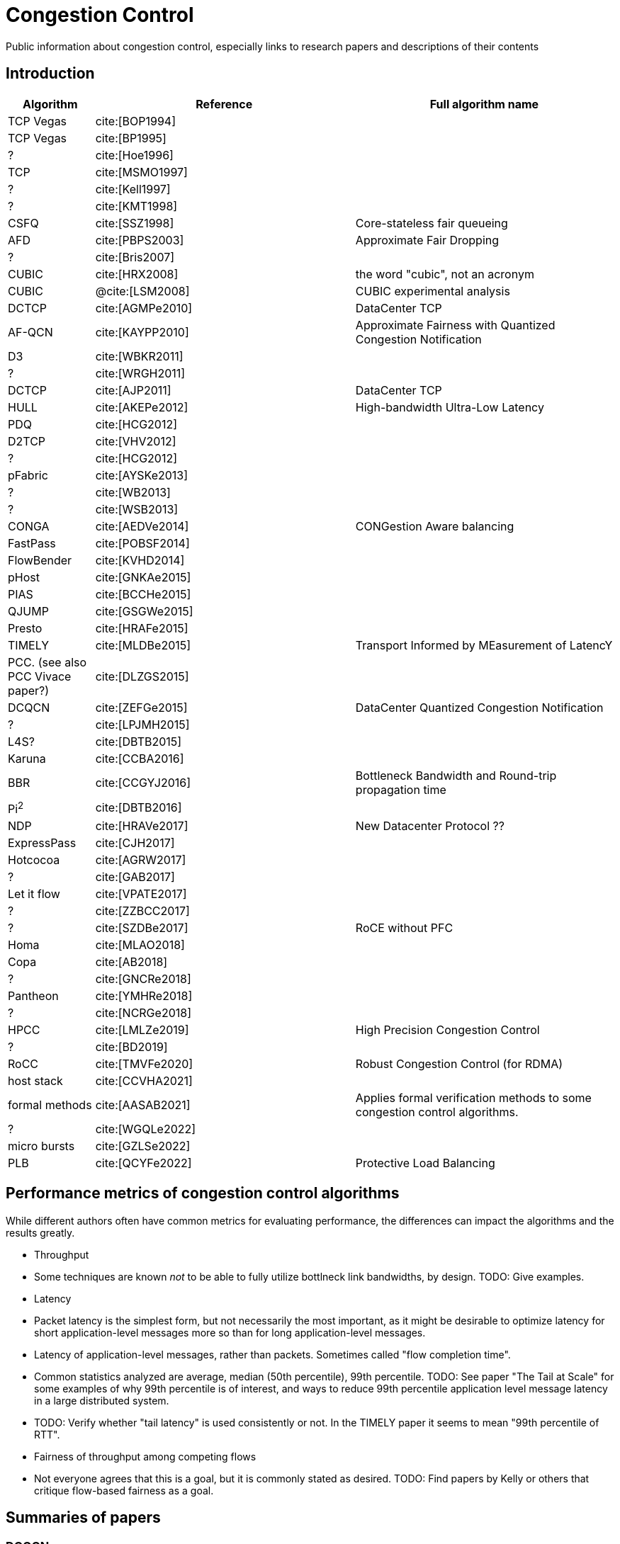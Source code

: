 = Congestion Control
:bibtex-file: congestion-control.bib
//:bibtex-style: apa
//:bibtex-style: ieee
:bibtex-style: chicago-author-date
:bibtex-order: alphabetical

Public information about congestion control, especially links to
research papers and descriptions of their contents


== Introduction

[.center,cols="1,3,3",width=100%]
|===
| Algorithm | Reference | Full algorithm name

| TCP Vegas | cite:[BOP1994] |

| TCP Vegas | cite:[BP1995] |

| ? | cite:[Hoe1996] |

| TCP | cite:[MSMO1997] | 

| ? | cite:[Kell1997] |

| ? | cite:[KMT1998] |

| CSFQ | cite:[SSZ1998] | Core-stateless fair queueing

| AFD | cite:[PBPS2003] | Approximate Fair Dropping

| ? | cite:[Bris2007] |

| CUBIC | cite:[HRX2008] | the word "cubic", not an acronym

| CUBIC | @cite:[LSM2008] | CUBIC experimental analysis

| DCTCP | cite:[AGMPe2010] | DataCenter TCP

| AF-QCN | cite:[KAYPP2010] | Approximate Fairness with Quantized Congestion Notification

| D3 | cite:[WBKR2011] |

| ? | cite:[WRGH2011] |

| DCTCP | cite:[AJP2011] | DataCenter TCP

| HULL | cite:[AKEPe2012] | High-bandwidth Ultra-Low Latency

| PDQ | cite:[HCG2012] |

| D2TCP | cite:[VHV2012] |

| ? | cite:[HCG2012] |

| pFabric | cite:[AYSKe2013] |

| ? | cite:[WB2013] |

| ? | cite:[WSB2013] |

| CONGA | cite:[AEDVe2014] | CONGestion Aware balancing

| FastPass | cite:[POBSF2014] |

| FlowBender | cite:[KVHD2014] |

| pHost | cite:[GNKAe2015] |

| PIAS | cite:[BCCHe2015] |

| QJUMP | cite:[GSGWe2015] |

| Presto | cite:[HRAFe2015] |

| TIMELY | cite:[MLDBe2015] | Transport Informed by MEasurement of LatencY

| PCC. (see also PCC Vivace paper?) | cite:[DLZGS2015] |

| DCQCN | cite:[ZEFGe2015] | DataCenter Quantized Congestion Notification

| ? | cite:[LPJMH2015] |

| L4S? | cite:[DBTB2015] |

| Karuna | cite:[CCBA2016] |

| BBR | cite:[CCGYJ2016] | Bottleneck Bandwidth and Round-trip propagation time

| Pi^2^ | cite:[DBTB2016] | 

| NDP | cite:[HRAVe2017] | New Datacenter Protocol ??

| ExpressPass | cite:[CJH2017] |

| Hotcocoa | cite:[AGRW2017] |

| ? | cite:[GAB2017] |

| Let it flow | cite:[VPATE2017] | 

| ? | cite:[ZZBCC2017] |

| ? | cite:[SZDBe2017] | RoCE without PFC

| Homa | cite:[MLAO2018] |

| Copa | cite:[AB2018] |

| ? | cite:[GNCRe2018] |

| Pantheon | cite:[YMHRe2018] |

| ? | cite:[NCRGe2018] |

| HPCC | cite:[LMLZe2019] | High Precision Congestion Control

| ? | cite:[BD2019] |

| RoCC | cite:[TMVFe2020] | Robust Congestion Control (for RDMA)

| host stack | cite:[CCVHA2021] | 

| formal methods | cite:[AASAB2021] | Applies formal verification methods to some congestion control algorithms.

| ? | cite:[WGQLe2022] |

| micro bursts | cite:[GZLSe2022] |

| PLB | cite:[QCYFe2022] | Protective Load Balancing

|===


== Performance metrics of congestion control algorithms

While different authors often have common metrics for evaluating
performance, the differences can impact the algorithms and the results
greatly.

* Throughput
  * Some techniques are known _not_ to be able to fully utilize
    bottlneck link bandwidths, by design.  TODO: Give examples.
* Latency
  * Packet latency is the simplest form, but not necessarily the most
    important, as it might be desirable to optimize latency for short
    application-level messages more so than for long application-level
    messages.
  * Latency of application-level messages, rather than packets.
    Sometimes called "flow completion time".
  * Common statistics analyzed are average, median (50th percentile),
    99th percentile.  TODO: See paper "The Tail at Scale" for some
    examples of why 99th percentile is of interest, and ways to reduce
    99th percentile application level message latency in a large
    distributed system.
  * TODO: Verify whether "tail latency" is used consistently or not.
    In the TIMELY paper it seems to mean "99th percentile of RTT".
* Fairness of throughput among competing flows
  * Not everyone agrees that this is a goal, but it is commonly stated
    as desired.  TODO: Find papers by Kelly or others that critique
    flow-based fairness as a goal.


== Summaries of papers

=== DCQCN

References: cite:[ZEFGe2015]

Quote: "It would be interesting to compare the performance of DCQCN
and TIMELY under various scenarios."  At least as of the time this
paper was written, that comparison had not been done.  TODO: Did
someone make such a comparison later?

Primary goals:

. Function over lossless (via PFC), L3 routed, datacenter networks.
. Incur low CPU overhead on end hosts (thus RDMA implemented in NIC).
. Provide hyper-fast start in the common case of no congestion,
  i.e. slow start is not acceptable.

Main components:

* Switches implement PFC, and also ECN marking if packets exceed a
  threshold, with a curve for marking probability.
  * It was not clear from my reading whether they assume/require that
    ECN marking is done on packets as they are dequeued from a deep
    queue, or at enqueue.
* Congestion signaled by receivers to senders in congestion
  notification packets.
* Sender uses per flow rate control, and maintains a few bytes of
  state per flow, increasing the rate as time passes without CNPs, or
  reducing the rate on receiving CNPs.
* Starting rates are always fast, in hopes of no congestion.  PFC will
  slow sender down if necessary in the short term.  They have
  experimental results of DCQCN correct configured, misconfigured, and
  with no PFC enabled, showing how poor the performance can be without
  PFC (it is terribly low compared to with PFC).

They survey existing TCP stacks and demonstrate with some experiments
with careful measurements how it uses much more host CPU than RDMA.

PFC alone with no form of congestion control leads to unfair
throughput for different flows competing for a link, head-of-line
blocking, congestion spreading behavior that can hurt flows that are
_not_ competing for any congested link.

Evaluation:

* They have formulas for a fluid model of the system.  I have not seen
  this in many other congestion control papers.  I do not understand
  it fully yet.
* They use experiments on real hardware, and compare in a few
  micro-benchmarks to show that the fluid model agrees pretty closely
  with experimental results.

Key insights:

* If appropriate congestion control is applied on a per-flow basis,
  PFC will be rarely triggered, and thus the problems described
  earlier will be avoided.

* DCQCN uses the blunt, but fast PFC flow control to prevent packet
  losses just in time, and uses a fine-grained and slower end-to-end
  congestion control to adjust sending rate to avoid triggering PFC
  persistently.  The combination allows DCQCN to be both responsive in
  the short term, and stable over long term.

Other aspects of the work:

* commercial implementation on particular model of Mellanox NICs and
  Arista Ethernet switch


=== TIMELY

References: cite:[MLDBe2015]

I believe DCQCN was published slightly later, so authors do not
compare TIMELY to it.

Properties of an ideal congestion signal:

* It is fine-grained and timely, to quickly inform senders about the
  extent of congestion.
* It would be discriminative enough to work in complex environments
  with _multiple traffic classes_.  (ECN marking based on only the
  packet's queue depth is not good for this, if the packet is not in
  the strictly highest priority of network traffic.)

They claim that accurate micro-second precision RTT measurements are a
good answer to this problem.  They show with some experiments that
measuring with this accuracy in the host kernel has approximately 100
microsec of random noise added in, which is too large relative to the
RTT variations caused by network device congestion to be a useful
signal.  Their answer is to do RTT measurement and ACK offload in NIC
hardware, eliminating the extra random latency caused by NIC-to-host
interaction and kernel software response times.

They show with experiments that the congestion signal "fraction of
ECN-marked packets" is poorly correlated with RTT, with lots of noise
(Figure 3).

It is important to give higher priority to ACK packets if the reverse
paths are congested with data.  This makes RTT measurements much
closer to a measure of latency in the forward path.

Main components:

* Switches need not implement ECN, because NICs measure RTT.  Switches
  do give higher priority to ACK packets, to make RTT measurement
  correspond more closely to data packet queueing latency in forward
  direction.
* Receivers use ACK offload to eliminate variation of response latency
  that receiver's kernel would add.
* Sender uses per flow rate control, calculating an estimate of the
  first derivativa of RTT as a function of time, called "gradient" in
  the paper.  Positive gradient indicates growing latency/queues,
  negative gradient indicates decreasing latency/queues.  Increase
  rate if gradient is negative, decrease it if positive.  (Algorithm 1
  in paper).


== References

bibliography::[]

